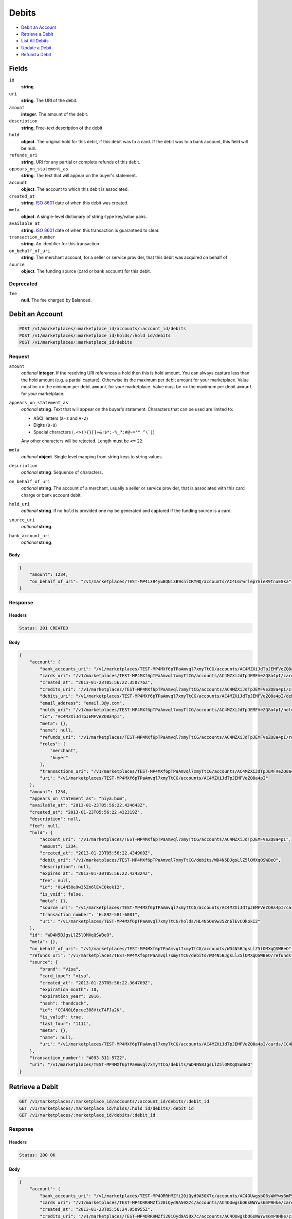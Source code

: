 Debits
=======

- `Debit an Account`_
- `Retrieve a Debit`_
- `List All Debits`_
- `Update a Debit`_
- `Refund a Debit`_

Fields
------

``id`` 
    **string**.  
 
``uri`` 
    **string**. The URI of the debit. 
 
``amount`` 
    **integer**. The amount of the debit. 
 
``description`` 
    **string**. Free-text description of the debit. 
 
``hold`` 
    **object**. The original hold for this debit, if this debit was to a card. 
    If the debit was to a bank account, this field will be null. 
 
``refunds_uri`` 
    **string**. URI for any partial or complete refunds of this debit. 
 
``appears_on_statement_as`` 
    **string**. The text that will appear on the buyer's statement. 
 
``account`` 
    **object**. The account to which this debit is associated. 
 
``created_at`` 
    **string**. `ISO 8601 <http://www.w3.org/QA/Tips/iso-date>`_ date of when this 
    debit was created. 
 
``meta`` 
    **object**. A single-level dictionary of string-type key/value pairs. 
 
``available_at`` 
    **string**. `ISO 8601 <http://www.w3.org/QA/Tips/iso-date>`_ date of when this 
    transaction is guaranteed to clear. 
 
``transaction_number`` 
    **string**. An identifier for this transaction. 
 
``on_behalf_of_uri`` 
    **string**. The merchant account, for a seller or service provider, that this debit 
    was acquired on behalf of 
 
``source`` 
    **object**. The funding source (card or bank account) for this debit. 
 

Deprecated
~~~~~~~~~~

``fee`` 
    **null**. The fee charged by Balanced. 
 

Debit an Account
----------------

.. code:: 
 
    POST /v1/marketplaces/:marketplace_id/accounts/:account_id/debits 
    POST /v1/marketplaces/:marketplace_id/holds/:hold_id/debits 
    POST /v1/marketplaces/:marketplace_id/debits 
 

Request
~~~~~~~

``amount`` 
    *optional* **integer**. If the resolving URI references a hold then this is hold amount. You can 
    always capture less than the hold amount (e.g. a partial capture). 
    Otherwise its the maximum per debit amount for your marketplace. Value must be >= the minimum per debit ``amount`` for *your* 
    marketplace. Value must be <= the maximum per debit ``amount`` for *your* 
    marketplace. 
 
``appears_on_statement_as`` 
    *optional* **string**. Text that will appear on the buyer's statement. Characters that can be 
    used are limited to: 
 
    - ASCII letters (``a-z`` and ``A-Z``) 
    - Digits (``0-9``) 
    - Special characters (``.<>(){}[]+&!$*;-%_?:#@~='" ^\`|``) 
 
    Any other characters will be rejected. Length must be **<=** ``22``. 
 
``meta`` 
    *optional* **object**. Single level mapping from string keys to string values. 
 
``description`` 
    *optional* **string**. Sequence of characters. 
 
``on_behalf_of_uri`` 
    *optional* **string**. The account of a merchant, usually a seller or service provider, that 
    is associated with this card charge or bank account debit. 
 
``hold_uri`` 
    *optional* **string**. If no ``hold`` is provided one my be generated and captured if the 
    funding source is a card. 
 
``source_uri`` 
    *optional* **string**.  
 
``bank_account_uri`` 
    *optional* **string**.  
 

Body 
^^^^ 
 
.. code:: javascript 
 
    { 
        "amount": 1234,  
        "on_behalf_of_uri": "/v1/marketplaces/TEST-MP4L384ywBQNi3B9sniCRYNQ/accounts/AC4L6rwrlep7hleR9tnuESka" 
    } 
 

Response
~~~~~~~~

Headers 
^^^^^^^ 
 
.. code::  
 
    Status: 201 CREATED 
 
Body 
^^^^ 
 
.. code:: javascript 
 
    { 
        "account": { 
            "bank_accounts_uri": "/v1/marketplaces/TEST-MP4MXf6pTPaAmvql7xmyTtCG/accounts/AC4MZXiJdTpJEMFVeZQ8a4pI/bank_accounts",  
            "cards_uri": "/v1/marketplaces/TEST-MP4MXf6pTPaAmvql7xmyTtCG/accounts/AC4MZXiJdTpJEMFVeZQ8a4pI/cards",  
            "created_at": "2013-01-23T05:56:22.350776Z",  
            "credits_uri": "/v1/marketplaces/TEST-MP4MXf6pTPaAmvql7xmyTtCG/accounts/AC4MZXiJdTpJEMFVeZQ8a4pI/credits",  
            "debits_uri": "/v1/marketplaces/TEST-MP4MXf6pTPaAmvql7xmyTtCG/accounts/AC4MZXiJdTpJEMFVeZQ8a4pI/debits",  
            "email_address": "email.3@y.com",  
            "holds_uri": "/v1/marketplaces/TEST-MP4MXf6pTPaAmvql7xmyTtCG/accounts/AC4MZXiJdTpJEMFVeZQ8a4pI/holds",  
            "id": "AC4MZXiJdTpJEMFVeZQ8a4pI",  
            "meta": {},  
            "name": null,  
            "refunds_uri": "/v1/marketplaces/TEST-MP4MXf6pTPaAmvql7xmyTtCG/accounts/AC4MZXiJdTpJEMFVeZQ8a4pI/refunds",  
            "roles": [ 
                "merchant",  
                "buyer" 
            ],  
            "transactions_uri": "/v1/marketplaces/TEST-MP4MXf6pTPaAmvql7xmyTtCG/accounts/AC4MZXiJdTpJEMFVeZQ8a4pI/transactions",  
            "uri": "/v1/marketplaces/TEST-MP4MXf6pTPaAmvql7xmyTtCG/accounts/AC4MZXiJdTpJEMFVeZQ8a4pI" 
        },  
        "amount": 1234,  
        "appears_on_statement_as": "hiya.bom",  
        "available_at": "2013-01-23T05:56:22.424643Z",  
        "created_at": "2013-01-23T05:56:22.432319Z",  
        "description": null,  
        "fee": null,  
        "hold": { 
            "account_uri": "/v1/marketplaces/TEST-MP4MXf6pTPaAmvql7xmyTtCG/accounts/AC4MZXiJdTpJEMFVeZQ8a4pI",  
            "amount": 1234,  
            "created_at": "2013-01-23T05:56:22.434900Z",  
            "debit_uri": "/v1/marketplaces/TEST-MP4MXf6pTPaAmvql7xmyTtCG/debits/WD4N5BJgsLlZ5lOMXqQSWBeO",  
            "description": null,  
            "expires_at": "2013-01-30T05:56:22.424324Z",  
            "fee": null,  
            "id": "HL4N5Oe9w35Zn6lEvCOkokI2",  
            "is_void": false,  
            "meta": {},  
            "source_uri": "/v1/marketplaces/TEST-MP4MXf6pTPaAmvql7xmyTtCG/accounts/AC4MZXiJdTpJEMFVeZQ8a4pI/cards/CC4N0L6pcue308VtcT4FJa2K",  
            "transaction_number": "HL892-581-6081",  
            "uri": "/v1/marketplaces/TEST-MP4MXf6pTPaAmvql7xmyTtCG/holds/HL4N5Oe9w35Zn6lEvCOkokI2" 
        },  
        "id": "WD4N5BJgsLlZ5lOMXqQSWBeO",  
        "meta": {},  
        "on_behalf_of_uri": "/v1/marketplaces/TEST-MP4MXf6pTPaAmvql7xmyTtCG/accounts/WD4N5BJgsLlZ5lOMXqQSWBeO",  
        "refunds_uri": "/v1/marketplaces/TEST-MP4MXf6pTPaAmvql7xmyTtCG/debits/WD4N5BJgsLlZ5lOMXqQSWBeO/refunds",  
        "source": { 
            "brand": "Visa",  
            "card_type": "visa",  
            "created_at": "2013-01-23T05:56:22.364709Z",  
            "expiration_month": 10,  
            "expiration_year": 2016,  
            "hash": "handcock",  
            "id": "CC4N0L6pcue308VtcT4FJa2K",  
            "is_valid": true,  
            "last_four": "1111",  
            "meta": {},  
            "name": null,  
            "uri": "/v1/marketplaces/TEST-MP4MXf6pTPaAmvql7xmyTtCG/accounts/AC4MZXiJdTpJEMFVeZQ8a4pI/cards/CC4N0L6pcue308VtcT4FJa2K" 
        },  
        "transaction_number": "W093-311-5722",  
        "uri": "/v1/marketplaces/TEST-MP4MXf6pTPaAmvql7xmyTtCG/debits/WD4N5BJgsLlZ5lOMXqQSWBeO" 
    } 
 

Retrieve a Debit
----------------

.. code:: 
 
    GET /v1/marketplaces/:marketplace_id/accounts/:account_id/debits/:debit_id 
    GET /v1/marketplaces/:marketplace_id/holds/:hold_id/debits/:debit_id 
    GET /v1/marketplaces/:marketplace_id/debits/:debit_id 
 

Response 
~~~~~~~~ 
 
Headers 
^^^^^^^ 
 
.. code::  
 
    Status: 200 OK 
 
Body 
^^^^ 
 
.. code:: javascript 
 
    { 
        "account": { 
            "bank_accounts_uri": "/v1/marketplaces/TEST-MP4ORRHMZfi20iQyd9A50X7c/accounts/AC4OUwgsbO6sWWYws6mP9Hke/bank_accounts",  
            "cards_uri": "/v1/marketplaces/TEST-MP4ORRHMZfi20iQyd9A50X7c/accounts/AC4OUwgsbO6sWWYws6mP9Hke/cards",  
            "created_at": "2013-01-23T05:56:24.050955Z",  
            "credits_uri": "/v1/marketplaces/TEST-MP4ORRHMZfi20iQyd9A50X7c/accounts/AC4OUwgsbO6sWWYws6mP9Hke/credits",  
            "debits_uri": "/v1/marketplaces/TEST-MP4ORRHMZfi20iQyd9A50X7c/accounts/AC4OUwgsbO6sWWYws6mP9Hke/debits",  
            "email_address": "email.3@y.com",  
            "holds_uri": "/v1/marketplaces/TEST-MP4ORRHMZfi20iQyd9A50X7c/accounts/AC4OUwgsbO6sWWYws6mP9Hke/holds",  
            "id": "AC4OUwgsbO6sWWYws6mP9Hke",  
            "meta": {},  
            "name": null,  
            "refunds_uri": "/v1/marketplaces/TEST-MP4ORRHMZfi20iQyd9A50X7c/accounts/AC4OUwgsbO6sWWYws6mP9Hke/refunds",  
            "roles": [ 
                "merchant",  
                "buyer" 
            ],  
            "transactions_uri": "/v1/marketplaces/TEST-MP4ORRHMZfi20iQyd9A50X7c/accounts/AC4OUwgsbO6sWWYws6mP9Hke/transactions",  
            "uri": "/v1/marketplaces/TEST-MP4ORRHMZfi20iQyd9A50X7c/accounts/AC4OUwgsbO6sWWYws6mP9Hke" 
        },  
        "amount": 1254,  
        "appears_on_statement_as": "PND*TESTS",  
        "available_at": "2013-01-23T05:56:24.106386Z",  
        "created_at": "2013-01-23T05:56:24.112220Z",  
        "description": "abc123",  
        "fee": null,  
        "hold": { 
            "account_uri": "/v1/marketplaces/TEST-MP4ORRHMZfi20iQyd9A50X7c/accounts/AC4OUwgsbO6sWWYws6mP9Hke",  
            "amount": 1254,  
            "created_at": "2013-01-23T05:56:24.113626Z",  
            "debit_uri": "/v1/marketplaces/TEST-MP4ORRHMZfi20iQyd9A50X7c/debits/WD4OYI1TbG48fi0eRB1rkktQ",  
            "description": null,  
            "expires_at": "2013-01-24T05:56:24.103619Z",  
            "fee": null,  
            "id": "HL4OYSqAfxo3biA1VoU4TYlI",  
            "is_void": false,  
            "meta": {},  
            "source_uri": "/v1/marketplaces/TEST-MP4ORRHMZfi20iQyd9A50X7c/accounts/AC4OUwgsbO6sWWYws6mP9Hke/cards/CC4OVhDgPqEWWyO0CVKyQKz8",  
            "transaction_number": "HL943-280-9133",  
            "uri": "/v1/marketplaces/TEST-MP4ORRHMZfi20iQyd9A50X7c/holds/HL4OYSqAfxo3biA1VoU4TYlI" 
        },  
        "id": "WD4OYI1TbG48fi0eRB1rkktQ",  
        "meta": {},  
        "on_behalf_of_uri": "/v1/marketplaces/TEST-MP4ORRHMZfi20iQyd9A50X7c/accounts/WD4OYI1TbG48fi0eRB1rkktQ",  
        "refunds_uri": "/v1/marketplaces/TEST-MP4ORRHMZfi20iQyd9A50X7c/debits/WD4OYI1TbG48fi0eRB1rkktQ/refunds",  
        "source": { 
            "brand": "Discover",  
            "card_type": "discover",  
            "created_at": "2013-01-23T05:56:24.064415Z",  
            "expiration_month": 10,  
            "expiration_year": 2016,  
            "hash": "handcock",  
            "id": "CC4OVhDgPqEWWyO0CVKyQKz8",  
            "is_valid": true,  
            "last_four": "1117",  
            "meta": {},  
            "name": null,  
            "uri": "/v1/marketplaces/TEST-MP4ORRHMZfi20iQyd9A50X7c/accounts/AC4OUwgsbO6sWWYws6mP9Hke/cards/CC4OVhDgPqEWWyO0CVKyQKz8" 
        },  
        "transaction_number": "W552-398-0872",  
        "uri": "/v1/marketplaces/TEST-MP4ORRHMZfi20iQyd9A50X7c/debits/WD4OYI1TbG48fi0eRB1rkktQ" 
    } 
 

List All Debits
---------------

.. code:: 
 
    GET /v1/marketplaces/:marketplace_id/accounts/:account_id/debits 
    GET /v1/marketplaces/:marketplace_id/holds/:hold_id/debits 
    GET /v1/marketplaces/:marketplace_id/debits 
 

Response 
~~~~~~~~ 
 
Headers 
^^^^^^^ 
 
.. code::  
 
    Status: 200 OK 
 
Body 
^^^^ 
 
.. code:: javascript 
 
    { 
        "first_uri": "/v1/marketplaces/TEST-MP4QK530f01sh5AyEwkmjumC/debits?limit=10&offset=0",  
        "items": [ 
            { 
                "account": { 
                    "bank_accounts_uri": "/v1/marketplaces/TEST-MP4QK530f01sh5AyEwkmjumC/accounts/AC4QNvlWgQGz8a3XaNw4Flfc/bank_accounts",  
                    "cards_uri": "/v1/marketplaces/TEST-MP4QK530f01sh5AyEwkmjumC/accounts/AC4QNvlWgQGz8a3XaNw4Flfc/cards",  
                    "created_at": "2013-01-23T05:56:25.728566Z",  
                    "credits_uri": "/v1/marketplaces/TEST-MP4QK530f01sh5AyEwkmjumC/accounts/AC4QNvlWgQGz8a3XaNw4Flfc/credits",  
                    "debits_uri": "/v1/marketplaces/TEST-MP4QK530f01sh5AyEwkmjumC/accounts/AC4QNvlWgQGz8a3XaNw4Flfc/debits",  
                    "email_address": "email.6@y.com",  
                    "holds_uri": "/v1/marketplaces/TEST-MP4QK530f01sh5AyEwkmjumC/accounts/AC4QNvlWgQGz8a3XaNw4Flfc/holds",  
                    "id": "AC4QNvlWgQGz8a3XaNw4Flfc",  
                    "meta": {},  
                    "name": null,  
                    "refunds_uri": "/v1/marketplaces/TEST-MP4QK530f01sh5AyEwkmjumC/accounts/AC4QNvlWgQGz8a3XaNw4Flfc/refunds",  
                    "roles": [ 
                        "buyer" 
                    ],  
                    "transactions_uri": "/v1/marketplaces/TEST-MP4QK530f01sh5AyEwkmjumC/accounts/AC4QNvlWgQGz8a3XaNw4Flfc/transactions",  
                    "uri": "/v1/marketplaces/TEST-MP4QK530f01sh5AyEwkmjumC/accounts/AC4QNvlWgQGz8a3XaNw4Flfc" 
                },  
                "amount": 9999999,  
                "appears_on_statement_as": "hiya.bom",  
                "available_at": "2013-01-23T05:56:25.740656Z",  
                "created_at": "2013-01-23T05:56:25.752870Z",  
                "description": null,  
                "fee": null,  
                "hold": { 
                    "account_uri": "/v1/marketplaces/TEST-MP4QK530f01sh5AyEwkmjumC/accounts/AC4QNvlWgQGz8a3XaNw4Flfc",  
                    "amount": 9999999,  
                    "created_at": "2013-01-23T05:56:25.756547Z",  
                    "debit_uri": "/v1/marketplaces/TEST-MP4QK530f01sh5AyEwkmjumC/debits/WD4QP5zkpYQcZOvh4iOXByEW",  
                    "description": null,  
                    "expires_at": "2013-01-30T05:56:25.740333Z",  
                    "fee": null,  
                    "id": "HL4QPoGYSnsWzJbwHbWWTz3c",  
                    "is_void": false,  
                    "meta": {},  
                    "source_uri": "/v1/marketplaces/TEST-MP4QK530f01sh5AyEwkmjumC/accounts/AC4QNvlWgQGz8a3XaNw4Flfc/cards/CC9f69366b652111e2b3f768a86d3cb93a",  
                    "transaction_number": "HL604-246-6984",  
                    "uri": "/v1/marketplaces/TEST-MP4QK530f01sh5AyEwkmjumC/holds/HL4QPoGYSnsWzJbwHbWWTz3c" 
                },  
                "id": "WD4QP5zkpYQcZOvh4iOXByEW",  
                "meta": {},  
                "on_behalf_of_uri": "/v1/marketplaces/TEST-MP4QK530f01sh5AyEwkmjumC/accounts/WD4QP5zkpYQcZOvh4iOXByEW",  
                "refunds_uri": "/v1/marketplaces/TEST-MP4QK530f01sh5AyEwkmjumC/debits/WD4QP5zkpYQcZOvh4iOXByEW/refunds",  
                "source": { 
                    "brand": "Visa",  
                    "card_type": "visa",  
                    "country_code": "USA",  
                    "created_at": "2013-01-23T05:56:25.736087Z",  
                    "expiration_month": 1,  
                    "expiration_year": 2015,  
                    "hash": null,  
                    "id": "CC9f69366b652111e2b3f768a86d3cb93a",  
                    "is_valid": true,  
                    "last_four": "1111",  
                    "meta": {},  
                    "name": "Jet Li",  
                    "postal_code": "94110",  
                    "street_address": "Somewhere over the rainbow",  
                    "uri": "/v1/marketplaces/TEST-MP4QK530f01sh5AyEwkmjumC/accounts/AC4QNvlWgQGz8a3XaNw4Flfc/cards/CC9f69366b652111e2b3f768a86d3cb93a" 
                },  
                "transaction_number": "W348-595-2203",  
                "uri": "/v1/marketplaces/TEST-MP4QK530f01sh5AyEwkmjumC/debits/WD4QP5zkpYQcZOvh4iOXByEW" 
            },  
            { 
                "account": { 
                    "bank_accounts_uri": "/v1/marketplaces/TEST-MP4QK530f01sh5AyEwkmjumC/accounts/AC4QMMBCfoqYUj250iLia9M6/bank_accounts",  
                    "cards_uri": "/v1/marketplaces/TEST-MP4QK530f01sh5AyEwkmjumC/accounts/AC4QMMBCfoqYUj250iLia9M6/cards",  
                    "created_at": "2013-01-23T05:56:25.718306Z",  
                    "credits_uri": "/v1/marketplaces/TEST-MP4QK530f01sh5AyEwkmjumC/accounts/AC4QMMBCfoqYUj250iLia9M6/credits",  
                    "debits_uri": "/v1/marketplaces/TEST-MP4QK530f01sh5AyEwkmjumC/accounts/AC4QMMBCfoqYUj250iLia9M6/debits",  
                    "email_address": "email.3@y.com",  
                    "holds_uri": "/v1/marketplaces/TEST-MP4QK530f01sh5AyEwkmjumC/accounts/AC4QMMBCfoqYUj250iLia9M6/holds",  
                    "id": "AC4QMMBCfoqYUj250iLia9M6",  
                    "meta": {},  
                    "name": null,  
                    "refunds_uri": "/v1/marketplaces/TEST-MP4QK530f01sh5AyEwkmjumC/accounts/AC4QMMBCfoqYUj250iLia9M6/refunds",  
                    "roles": [ 
                        "merchant",  
                        "buyer" 
                    ],  
                    "transactions_uri": "/v1/marketplaces/TEST-MP4QK530f01sh5AyEwkmjumC/accounts/AC4QMMBCfoqYUj250iLia9M6/transactions",  
                    "uri": "/v1/marketplaces/TEST-MP4QK530f01sh5AyEwkmjumC/accounts/AC4QMMBCfoqYUj250iLia9M6" 
                },  
                "amount": 1254,  
                "appears_on_statement_as": "PND*TESTS",  
                "available_at": "2013-01-23T05:56:25.772021Z",  
                "created_at": "2013-01-23T05:56:25.777885Z",  
                "description": "abc123",  
                "fee": null,  
                "hold": { 
                    "account_uri": "/v1/marketplaces/TEST-MP4QK530f01sh5AyEwkmjumC/accounts/AC4QMMBCfoqYUj250iLia9M6",  
                    "amount": 1254,  
                    "created_at": "2013-01-23T05:56:25.779075Z",  
                    "debit_uri": "/v1/marketplaces/TEST-MP4QK530f01sh5AyEwkmjumC/debits/WD4QQSUtpQqp44nuc7upag78",  
                    "description": null,  
                    "expires_at": "2013-01-24T05:56:25.769282Z",  
                    "fee": null,  
                    "id": "HL4QR1fBma2VEmWGO5z2TQJY",  
                    "is_void": false,  
                    "meta": {},  
                    "source_uri": "/v1/marketplaces/TEST-MP4QK530f01sh5AyEwkmjumC/accounts/AC4QMMBCfoqYUj250iLia9M6/cards/CC4QNxRHK4rYufWG54Qo9VJU",  
                    "transaction_number": "HL339-996-0408",  
                    "uri": "/v1/marketplaces/TEST-MP4QK530f01sh5AyEwkmjumC/holds/HL4QR1fBma2VEmWGO5z2TQJY" 
                },  
                "id": "WD4QQSUtpQqp44nuc7upag78",  
                "meta": {},  
                "on_behalf_of_uri": "/v1/marketplaces/TEST-MP4QK530f01sh5AyEwkmjumC/accounts/WD4QQSUtpQqp44nuc7upag78",  
                "refunds_uri": "/v1/marketplaces/TEST-MP4QK530f01sh5AyEwkmjumC/debits/WD4QQSUtpQqp44nuc7upag78/refunds",  
                "source": { 
                    "brand": "Discover",  
                    "card_type": "discover",  
                    "created_at": "2013-01-23T05:56:25.731598Z",  
                    "expiration_month": 10,  
                    "expiration_year": 2016,  
                    "hash": "handcock",  
                    "id": "CC4QNxRHK4rYufWG54Qo9VJU",  
                    "is_valid": true,  
                    "last_four": "1117",  
                    "meta": {},  
                    "name": null,  
                    "uri": "/v1/marketplaces/TEST-MP4QK530f01sh5AyEwkmjumC/accounts/AC4QMMBCfoqYUj250iLia9M6/cards/CC4QNxRHK4rYufWG54Qo9VJU" 
                },  
                "transaction_number": "W775-361-2871",  
                "uri": "/v1/marketplaces/TEST-MP4QK530f01sh5AyEwkmjumC/debits/WD4QQSUtpQqp44nuc7upag78" 
            },  
            { 
                "account": { 
                    "bank_accounts_uri": "/v1/marketplaces/TEST-MP4QK530f01sh5AyEwkmjumC/accounts/AC4QMMBCfoqYUj250iLia9M6/bank_accounts",  
                    "cards_uri": "/v1/marketplaces/TEST-MP4QK530f01sh5AyEwkmjumC/accounts/AC4QMMBCfoqYUj250iLia9M6/cards",  
                    "created_at": "2013-01-23T05:56:25.718306Z",  
                    "credits_uri": "/v1/marketplaces/TEST-MP4QK530f01sh5AyEwkmjumC/accounts/AC4QMMBCfoqYUj250iLia9M6/credits",  
                    "debits_uri": "/v1/marketplaces/TEST-MP4QK530f01sh5AyEwkmjumC/accounts/AC4QMMBCfoqYUj250iLia9M6/debits",  
                    "email_address": "email.3@y.com",  
                    "holds_uri": "/v1/marketplaces/TEST-MP4QK530f01sh5AyEwkmjumC/accounts/AC4QMMBCfoqYUj250iLia9M6/holds",  
                    "id": "AC4QMMBCfoqYUj250iLia9M6",  
                    "meta": {},  
                    "name": null,  
                    "refunds_uri": "/v1/marketplaces/TEST-MP4QK530f01sh5AyEwkmjumC/accounts/AC4QMMBCfoqYUj250iLia9M6/refunds",  
                    "roles": [ 
                        "merchant",  
                        "buyer" 
                    ],  
                    "transactions_uri": "/v1/marketplaces/TEST-MP4QK530f01sh5AyEwkmjumC/accounts/AC4QMMBCfoqYUj250iLia9M6/transactions",  
                    "uri": "/v1/marketplaces/TEST-MP4QK530f01sh5AyEwkmjumC/accounts/AC4QMMBCfoqYUj250iLia9M6" 
                },  
                "amount": 431,  
                "appears_on_statement_as": "PND*TESTS",  
                "available_at": "2013-01-23T05:56:25.790294Z",  
                "created_at": "2013-01-23T05:56:25.794956Z",  
                "description": "abc123",  
                "fee": null,  
                "hold": { 
                    "account_uri": "/v1/marketplaces/TEST-MP4QK530f01sh5AyEwkmjumC/accounts/AC4QMMBCfoqYUj250iLia9M6",  
                    "amount": 431,  
                    "created_at": "2013-01-23T05:56:25.796070Z",  
                    "debit_uri": "/v1/marketplaces/TEST-MP4QK530f01sh5AyEwkmjumC/debits/WD4QS7qKhTduSbzZqwG08Dto",  
                    "description": null,  
                    "expires_at": "2013-01-24T05:56:25.787690Z",  
                    "fee": null,  
                    "id": "HL4QScXQZ0jdSmy1QuTOJXce",  
                    "is_void": false,  
                    "meta": {},  
                    "source_uri": "/v1/marketplaces/TEST-MP4QK530f01sh5AyEwkmjumC/accounts/AC4QMMBCfoqYUj250iLia9M6/cards/CC4QNxRHK4rYufWG54Qo9VJU",  
                    "transaction_number": "HL845-564-8250",  
                    "uri": "/v1/marketplaces/TEST-MP4QK530f01sh5AyEwkmjumC/holds/HL4QScXQZ0jdSmy1QuTOJXce" 
                },  
                "id": "WD4QS7qKhTduSbzZqwG08Dto",  
                "meta": {},  
                "on_behalf_of_uri": "/v1/marketplaces/TEST-MP4QK530f01sh5AyEwkmjumC/accounts/WD4QS7qKhTduSbzZqwG08Dto",  
                "refunds_uri": "/v1/marketplaces/TEST-MP4QK530f01sh5AyEwkmjumC/debits/WD4QS7qKhTduSbzZqwG08Dto/refunds",  
                "source": { 
                    "brand": "Discover",  
                    "card_type": "discover",  
                    "created_at": "2013-01-23T05:56:25.731598Z",  
                    "expiration_month": 10,  
                    "expiration_year": 2016,  
                    "hash": "handcock",  
                    "id": "CC4QNxRHK4rYufWG54Qo9VJU",  
                    "is_valid": true,  
                    "last_four": "1117",  
                    "meta": {},  
                    "name": null,  
                    "uri": "/v1/marketplaces/TEST-MP4QK530f01sh5AyEwkmjumC/accounts/AC4QMMBCfoqYUj250iLia9M6/cards/CC4QNxRHK4rYufWG54Qo9VJU" 
                },  
                "transaction_number": "W415-746-5614",  
                "uri": "/v1/marketplaces/TEST-MP4QK530f01sh5AyEwkmjumC/debits/WD4QS7qKhTduSbzZqwG08Dto" 
            } 
        ],  
        "last_uri": "/v1/marketplaces/TEST-MP4QK530f01sh5AyEwkmjumC/debits?limit=10&offset=0",  
        "limit": 10,  
        "next_uri": null,  
        "offset": 0,  
        "previous_uri": null,  
        "total": 3,  
        "uri": "/v1/marketplaces/TEST-MP4QK530f01sh5AyEwkmjumC/debits?limit=10&offset=0" 
    } 
 

Update a Debit
--------------

.. code:: 
 
    PUT /v1/marketplaces/:marketplace_id/accounts/:account_id/debits/:debit_id 
    PUT /v1/marketplaces/:marketplace_id/holds/:hold_id/debits/:debit_id 
    PUT /v1/marketplaces/:marketplace_id/debits/:debit_id 
 

Request
~~~~~~~

``meta`` 
    *optional* **object**. Single level mapping from string keys to string values. 
 
``description`` 
    *optional* **string**. Sequence of characters. 
 

Body 
^^^^ 
 
.. code:: javascript 
 
    { 
        "meta": { 
            "my-id": "0987654321" 
        },  
        "description": "my new description" 
    } 
 

Response
~~~~~~~~

Headers 
^^^^^^^ 
 
.. code::  
 
    Status: 200 OK 
 
Body 
^^^^ 
 
.. code:: javascript 
 
    { 
        "account": { 
            "bank_accounts_uri": "/v1/marketplaces/TEST-MP4UH6g3fUySqyXteMmhW3Uu/accounts/AC4UJMBAckMinl265l5B70oO/bank_accounts",  
            "cards_uri": "/v1/marketplaces/TEST-MP4UH6g3fUySqyXteMmhW3Uu/accounts/AC4UJMBAckMinl265l5B70oO/cards",  
            "created_at": "2013-01-23T05:56:29.231647Z",  
            "credits_uri": "/v1/marketplaces/TEST-MP4UH6g3fUySqyXteMmhW3Uu/accounts/AC4UJMBAckMinl265l5B70oO/credits",  
            "debits_uri": "/v1/marketplaces/TEST-MP4UH6g3fUySqyXteMmhW3Uu/accounts/AC4UJMBAckMinl265l5B70oO/debits",  
            "email_address": "email.3@y.com",  
            "holds_uri": "/v1/marketplaces/TEST-MP4UH6g3fUySqyXteMmhW3Uu/accounts/AC4UJMBAckMinl265l5B70oO/holds",  
            "id": "AC4UJMBAckMinl265l5B70oO",  
            "meta": {},  
            "name": null,  
            "refunds_uri": "/v1/marketplaces/TEST-MP4UH6g3fUySqyXteMmhW3Uu/accounts/AC4UJMBAckMinl265l5B70oO/refunds",  
            "roles": [ 
                "merchant",  
                "buyer" 
            ],  
            "transactions_uri": "/v1/marketplaces/TEST-MP4UH6g3fUySqyXteMmhW3Uu/accounts/AC4UJMBAckMinl265l5B70oO/transactions",  
            "uri": "/v1/marketplaces/TEST-MP4UH6g3fUySqyXteMmhW3Uu/accounts/AC4UJMBAckMinl265l5B70oO" 
        },  
        "amount": 1254,  
        "appears_on_statement_as": "PND*TESTS",  
        "available_at": "2013-01-23T05:56:29.289231Z",  
        "created_at": "2013-01-23T05:56:29.295071Z",  
        "description": "my new description",  
        "fee": null,  
        "hold": { 
            "account_uri": "/v1/marketplaces/TEST-MP4UH6g3fUySqyXteMmhW3Uu/accounts/AC4UJMBAckMinl265l5B70oO",  
            "amount": 1254,  
            "created_at": "2013-01-23T05:56:29.296664Z",  
            "debit_uri": "/v1/marketplaces/TEST-MP4UH6g3fUySqyXteMmhW3Uu/debits/WD4UO7Hd0LTsTJ2TBmnHYCrE",  
            "description": null,  
            "expires_at": "2013-01-24T05:56:29.286483Z",  
            "fee": null,  
            "id": "HL4UOjt90CmswuKlCP5pvb1o",  
            "is_void": false,  
            "meta": {},  
            "source_uri": "/v1/marketplaces/TEST-MP4UH6g3fUySqyXteMmhW3Uu/accounts/AC4UJMBAckMinl265l5B70oO/cards/CC4UKGfFszf8USvevWWTczk6",  
            "transaction_number": "HL752-748-5567",  
            "uri": "/v1/marketplaces/TEST-MP4UH6g3fUySqyXteMmhW3Uu/holds/HL4UOjt90CmswuKlCP5pvb1o" 
        },  
        "id": "WD4UO7Hd0LTsTJ2TBmnHYCrE",  
        "meta": { 
            "my-id": "0987654321" 
        },  
        "on_behalf_of_uri": "/v1/marketplaces/TEST-MP4UH6g3fUySqyXteMmhW3Uu/accounts/WD4UO7Hd0LTsTJ2TBmnHYCrE",  
        "refunds_uri": "/v1/marketplaces/TEST-MP4UH6g3fUySqyXteMmhW3Uu/debits/WD4UO7Hd0LTsTJ2TBmnHYCrE/refunds",  
        "source": { 
            "brand": "MasterCard",  
            "card_type": "mastercard",  
            "created_at": "2013-01-23T05:56:29.247046Z",  
            "expiration_month": 10,  
            "expiration_year": 2016,  
            "hash": "handcock",  
            "id": "CC4UKGfFszf8USvevWWTczk6",  
            "is_valid": true,  
            "last_four": "5100",  
            "meta": {},  
            "name": null,  
            "uri": "/v1/marketplaces/TEST-MP4UH6g3fUySqyXteMmhW3Uu/accounts/AC4UJMBAckMinl265l5B70oO/cards/CC4UKGfFszf8USvevWWTczk6" 
        },  
        "transaction_number": "W087-153-0457",  
        "uri": "/v1/marketplaces/TEST-MP4UH6g3fUySqyXteMmhW3Uu/debits/WD4UO7Hd0LTsTJ2TBmnHYCrE" 
    } 
 

Refund a Debit
--------------

.. code:: 
 
    POST /v1/marketplaces/:marketplace_id/debits/:debit_id/refunds 
 

Request
~~~~~~~

``amount`` 
    *optional* **integer**. Value must be **>=** ``1``. Value must be <= the remaining un-refunded amount on the original 
    ``debit``. 
 
``description`` 
    *optional* **string**. Sequence of characters. 
 
``meta`` 
    *optional* **object**. Single level mapping from string keys to string values. 
 

Body 
^^^^ 
 
.. code:: javascript 
 
    {} 
 

Response
~~~~~~~~

Headers 
^^^^^^^ 
 
.. code::  
 
    Status: 201 CREATED 
 
Body 
^^^^ 
 
.. code:: javascript 
 
    { 
        "account": { 
            "bank_accounts_uri": "/v1/marketplaces/TEST-MP4YAOSZhFXjBCgSLCdWJVUK/accounts/AC4YDu3tt8ESv53RHKHyxEka/bank_accounts",  
            "cards_uri": "/v1/marketplaces/TEST-MP4YAOSZhFXjBCgSLCdWJVUK/accounts/AC4YDu3tt8ESv53RHKHyxEka/cards",  
            "created_at": "2013-01-23T05:56:32.697745Z",  
            "credits_uri": "/v1/marketplaces/TEST-MP4YAOSZhFXjBCgSLCdWJVUK/accounts/AC4YDu3tt8ESv53RHKHyxEka/credits",  
            "debits_uri": "/v1/marketplaces/TEST-MP4YAOSZhFXjBCgSLCdWJVUK/accounts/AC4YDu3tt8ESv53RHKHyxEka/debits",  
            "email_address": "email.3@y.com",  
            "holds_uri": "/v1/marketplaces/TEST-MP4YAOSZhFXjBCgSLCdWJVUK/accounts/AC4YDu3tt8ESv53RHKHyxEka/holds",  
            "id": "AC4YDu3tt8ESv53RHKHyxEka",  
            "meta": {},  
            "name": null,  
            "refunds_uri": "/v1/marketplaces/TEST-MP4YAOSZhFXjBCgSLCdWJVUK/accounts/AC4YDu3tt8ESv53RHKHyxEka/refunds",  
            "roles": [ 
                "merchant",  
                "buyer" 
            ],  
            "transactions_uri": "/v1/marketplaces/TEST-MP4YAOSZhFXjBCgSLCdWJVUK/accounts/AC4YDu3tt8ESv53RHKHyxEka/transactions",  
            "uri": "/v1/marketplaces/TEST-MP4YAOSZhFXjBCgSLCdWJVUK/accounts/AC4YDu3tt8ESv53RHKHyxEka" 
        },  
        "amount": 1254,  
        "appears_on_statement_as": "PND*TESTS",  
        "created_at": "2013-01-23T05:56:32.807626Z",  
        "debit": { 
            "account_uri": "/v1/marketplaces/TEST-MP4YAOSZhFXjBCgSLCdWJVUK/accounts/AC4YDu3tt8ESv53RHKHyxEka",  
            "amount": 1254,  
            "appears_on_statement_as": "PND*TESTS",  
            "available_at": "2013-01-23T05:56:32.758367Z",  
            "created_at": "2013-01-23T05:56:32.764400Z",  
            "description": "abc123",  
            "fee": null,  
            "hold_uri": "/v1/marketplaces/TEST-MP4YAOSZhFXjBCgSLCdWJVUK/holds/HL4YIde9KjEvKpzX5aKfIoFs",  
            "id": "WD4YI2ZFSyc97BAVzhw6YD5E",  
            "meta": {},  
            "on_behalf_of_uri": "/v1/marketplaces/TEST-MP4YAOSZhFXjBCgSLCdWJVUK/accounts/WD4YI2ZFSyc97BAVzhw6YD5E",  
            "refunds_uri": "/v1/marketplaces/TEST-MP4YAOSZhFXjBCgSLCdWJVUK/debits/WD4YI2ZFSyc97BAVzhw6YD5E/refunds",  
            "source_uri": "/v1/marketplaces/TEST-MP4YAOSZhFXjBCgSLCdWJVUK/accounts/AC4YDu3tt8ESv53RHKHyxEka/cards/CC4YEhu2RA6NUVvrJC2PfhqO",  
            "transaction_number": "W850-916-7753",  
            "uri": "/v1/marketplaces/TEST-MP4YAOSZhFXjBCgSLCdWJVUK/debits/WD4YI2ZFSyc97BAVzhw6YD5E" 
        },  
        "description": "abc123",  
        "fee": null,  
        "id": "RF4YL7FOcGXQyPdwM3XSBYfg",  
        "meta": {},  
        "transaction_number": "RF116-083-6066",  
        "uri": "/v1/marketplaces/TEST-MP4YAOSZhFXjBCgSLCdWJVUK/refunds/RF4YL7FOcGXQyPdwM3XSBYfg" 
    } 
 

